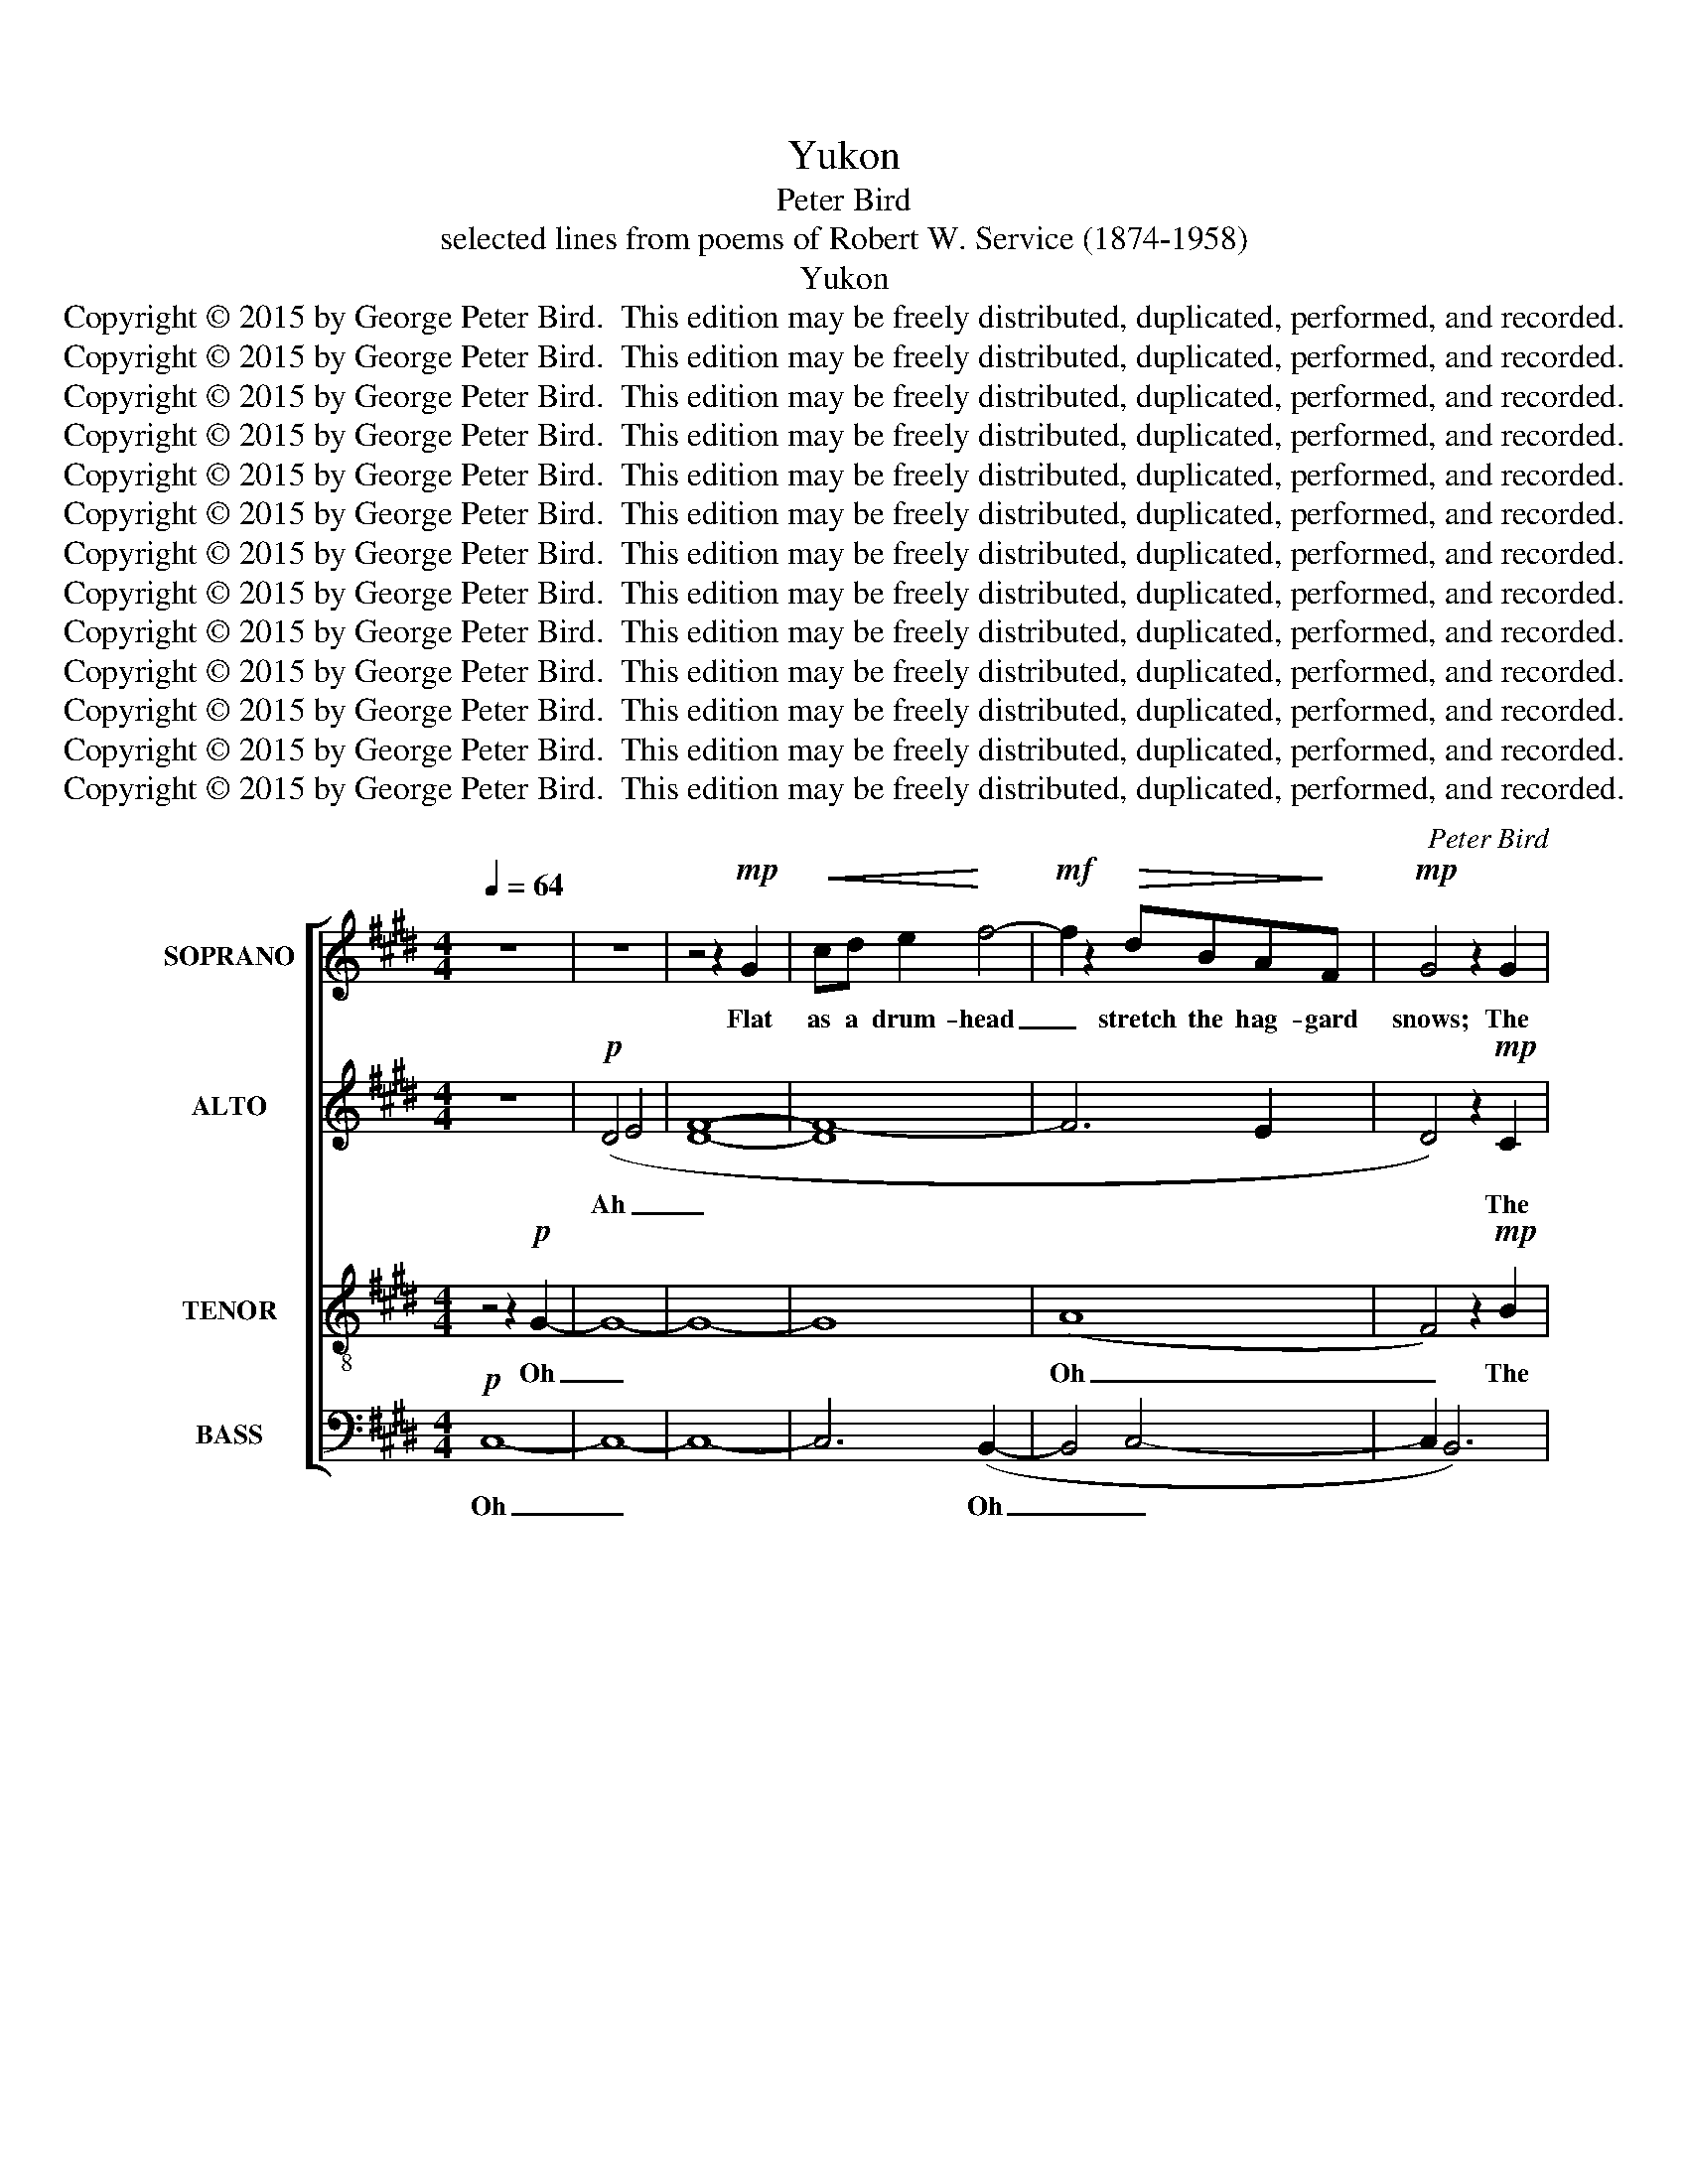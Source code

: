 X:1
T:Yukon
T:Peter Bird
T:selected lines from poems of Robert W. Service (1874-1958)
T:Yukon
T:Copyright © 2015 by George Peter Bird.  This edition may be freely distributed, duplicated, performed, and recorded.
T:Copyright © 2015 by George Peter Bird.  This edition may be freely distributed, duplicated, performed, and recorded.
T:Copyright © 2015 by George Peter Bird.  This edition may be freely distributed, duplicated, performed, and recorded.
T:Copyright © 2015 by George Peter Bird.  This edition may be freely distributed, duplicated, performed, and recorded.
T:Copyright © 2015 by George Peter Bird.  This edition may be freely distributed, duplicated, performed, and recorded.
T:Copyright © 2015 by George Peter Bird.  This edition may be freely distributed, duplicated, performed, and recorded.
T:Copyright © 2015 by George Peter Bird.  This edition may be freely distributed, duplicated, performed, and recorded.
T:Copyright © 2015 by George Peter Bird.  This edition may be freely distributed, duplicated, performed, and recorded.
T:Copyright © 2015 by George Peter Bird.  This edition may be freely distributed, duplicated, performed, and recorded.
T:Copyright © 2015 by George Peter Bird.  This edition may be freely distributed, duplicated, performed, and recorded.
T:Copyright © 2015 by George Peter Bird.  This edition may be freely distributed, duplicated, performed, and recorded.
T:Copyright © 2015 by George Peter Bird.  This edition may be freely distributed, duplicated, performed, and recorded.
T:Copyright © 2015 by George Peter Bird.  This edition may be freely distributed, duplicated, performed, and recorded.
C:Peter Bird
Z:selected lines from poems of Robert W. Service (1874-1958)
Z:Copyright © 2015 by George Peter Bird.  This edition may be freely distributed, duplicated, performed, and recorded.
%%score [ 1 ( 2 3 ) 4 ( 5 6 ) ]
L:1/8
Q:1/4=64
M:4/4
K:E
V:1 treble nm="SOPRANO" snm="S."
V:2 treble nm="ALTO" snm="A."
V:3 treble 
V:4 treble-8 transpose=-12 nm="TENOR" snm="T."
V:5 bass nm="BASS" snm="B."
V:6 bass 
V:1
 z8 | z8 | z4 z2!mp! G2 |!<(! cd e2!<)! f4- |!mf! f2 z2!>(! dBA!>)!F |!mp! G4 z2 G2 | %6
w: ||Flat|as a drum- head|_ stretch the hag- gard|snows; The|
!<(! B2 d2 (e[df][eg])!<)![Bd] |!mf! [Be]2 [Ad]2!>(! [Gc]2!>)! [AB]2 |!mp! [Ac]4 z2 g2 | %9
w: might- y skies _ _ are|pal- i- sades of|light; The|
!>(! [fg]3 e [cd]2!>)! B2 |!p! c2 [Bc]2 G2 A2 | B6 z2 |!<(! (GA)Bd (ef)!<)! g2 | %13
w: stars are blurred; the|si- lence grows and|grows;|Vast- * er and vast- * er|
"^rit."!mp! f2!>(! e2 [Bd]2!>)! [AB]2 |!p! [FG]8 |[M:2/4]!p! z2 (!fermata!B2 | %16
w: vaults the ic- y|night.|Oh|
[M:3/4]"^A"[Q:1/4=100] c6- | c6 | B6- | B6- | B6) | z2 e4- | e6- | e6- | e6- | e6 | z2 z2!mp! (G2 | %27
w: _|||||Oh|_||||Ah|
!<(! AB cd!<)! f2 |!mf! ^e6 | f6) |"^rit."!>(! g2 f2 e2!>)! | c6 |!mp! (A4 B2) | (A4 G2) | %34
w: _ _ _ _ _|||Crys- tal- line|wa-|ter(s) _|and _|
"^(perf. 5th)" G6 | !fermata!z2"^(perf. 4th)" (d4 ||[K:Eb]"^B" !tenuto![ea]6) |[Q:1/4=116] g4 z2 | %38
w: wood(s).|The|sum-|mer:|
 z6 | z6 | z6 | z6 | z4!f! d2 | e2 e2 e2 | g2 c2 A2 | (f2 B2 G2) | A6 | z6 | z2!mf! e4 | g6- | %50
w: ||||The|gray- ling a-|leap in the|riv- * *|er;||The|big-|
 g2 f4- | f2!>(! c2 B2 | e4 A2- | A2!>)!!mp! G4 | [EB]6 | z2!mf! (B2 A2) | !>!G6 | B4 f2 | %58
w: * horn|_ is a-|sleep on|_ the|hill.|The _|strong|life that|
 d2 c2 B2 | (g2 f2 e2) | f6 | z6 | z6 | z6 |!p! (B6 |"^C" c6- | c6 | B6- | B6- | B6) | z2 e4- | %71
w: ne- ver knows|har- * *|ness;||||Ah|_|||||Oh|
 e6- | e6- | e6- | e6 | z2 z2!mp! (G2 |!<(! AB cd!<)! f2 |!mf! =e6 | f6) |!>(! g2 f2 e2!>)! | %80
w: _||||Ah|_ _ _ _ _|||Crys- tal- line|
!mp! c6 | A6 | B6 |!<(! G6- |"^accel." G4!<)! z2 |!mf!!<(! G6 ||[K:D]"^D" (!>!G6 | A4)!<)! z2 | %88
w: wa-|ter(s)|and|wood(s).|_|The|win-||
!f![Q:1/4=120] B6- | B2 z2 d2 | c2 [Bc]2 F2 | (e4 d2 | c4) F2- |!>(! F6-!>)! |!mf! F6- | F6- | %96
w: ter!|_ The|bright- ness that|blinds _|_ you,|_|||
 F6- | F6 | z4!f! d2 | (!>!B2 c2 B2) | (ec B2) A2 | G2 A2 G2 | F4 c2- |!>(! c6-!>)! | c6- | %105
w: ||The|cold _ _|fear _ _ that|fol- lows and|finds you,|_||
!mp! c6- | c6- | c2!mf! z2 f2 |"^rit." d2 e2 B2 | A4 G2- | G2 F4 | d4 d2 | c4 z2 |!mp! d6- | d6- | %115
w: ||* The|snows that are|old- er|_ than|his- tor-|y,|Oh|_|
 d6 |!mf! d2 e2 B2 | A4 G2- | G2 F4 | d4 d2 | c4 z2 |!mp! z6 | g6 | f6 | d6 | c6 | B4 d2 | e4 z2 | %128
w: |Snows that are|old- er|_ than|his- tor-|y;||Still-|ness,|moon-|light,|mys- ter-|y;|
 d2 g2 f2 | B2 d2 B2 | B4 B2 | A4 z2 ||"^E"!p![Q:1/4=80] B2 B2 B2 | (A2 B2) A2 | (F2 G2 B2 | %135
w: Still- ness, the|moon- light, the|mys- ter-|y.|I am the|land _ that|list- * *|
 A4 B2) | A6 | z2!p! d4- | d6- | d6- | d6- | d6 |!mp! F2!<(! d2 e2 | [df]4!<)! [Bd]2 | %144
w: |ens,|Oh|_||||Steeped in e-|ter- nal|
!mf! (c2 B2) A2- | [AB]4 z2 |!mf! f2 [ef]2 [def]2 |!mp!!>(! B6!>)! | g6 |!>(! e6!>)! | %150
w: beau- * ty,|_|Crys- tal- line|wa-|ter(s)|and|
!p! !fermata![df]6 |] %151
w: wood(s).|
V:2
 z8 |!p! (D4 E4 | [DF]8- | [DF-]8 | F6 E2 | D4) z2!mp! C2 |!<(! E2 [EF]2 [CG]2!<)! [CF]2 | %7
w: |Ah _|_|||* The|might- y skies are|
!mf! (ED)(CB,)!>(! A,2 (C!>)!D) |!mp! E4 z2 c2 |!>(! [Bc]3 A G2!>)! G2 |!p! F2 E2 C2 C2 | E6 z2 | %12
w: pal- * i- * sades of _|light; The|stars are blurred; the|si- lence grows and|grows;|
!<(! (B,C)EF (GB)!<)! c2 |!mp! [Bc]2!>(! [Bc]2 G2!>)! F2 |!p! E8 |[M:2/4]!mp! z2 !fermata!E2 | %16
w: Vast- * er and vast- * er|vaults the ic- y|night.|Oh,|
[M:3/4] A2 G2 F2 | G4 E2 | (DE F4 | G6) | F6 | z2!p! (A4- | A6 | B6 | A6- | A4)!mp! z2 | B2 F2 E2 | %27
w: I am the|land that|list- * *||ens,|Oh|_||||Steeped in e-|
!<(! (c2 B2)!<)! A2 |!mf! G6 | [F^A]6 |!>(! [EB]2 [EA]2 [EB]2 | (A2 c2!>)! B2) |!mp! x6 | E6 | %34
w: ter- * nal|beau-|ty,|Crys- tal- line|wa- * *||and|
"^(perf. 5th)" D6 | !fermata!z2"^(dim. 3rd = maj. 2nd)" ^A4 ||[K:Eb] !tenuto!c6 | B4 z2 | z6 | z6 | %40
w: wood(s).|The|sum-|mer:|||
 z6 | z6 | z2!mf! (A,2 B,2) | E2 F2 G2 | B2 A2 c2 | B2 D2 E2 | c2 B2 A2 | (G2 F4) | z6 | z6 | z6 | %51
w: ||No _|sweet- er was|ev- er; the|sun- shin- y|woods all a-|thrill; *||||
 z2!f! (E2 D2) | !>!C6 | E4 B2 | G2 F2 E2 | (c2 B2 A2) | B6 | z6 | z6 | z6 | z2!mp! z2 A2 | %61
w: The _|strong|life that|ne- ver knows|har- * *|ness;||||The|
 G2 c2 B2 | C2 A2 G2 | (G2 F2 E2) | F4 z2 | A2 G2 F2 | G4 E2 | (DE F4 | G6) | F6 | z2!p! (A4- | %71
w: fresh- ness, the|free- dom, the|fair- * *|ness...|I am the|land that|list- * *||ens,|Oh|
 A6 | B6 | A6- | A4) z2 |!mp! B2 F2 E2 |!<(! (c2 B2)!<)! A2 |!mf! G6 | A6 |!mp! [EB]2 [EA]2 [EB]2 | %80
w: _||||Steeped in e-|ter- * nal|beau-|ty,|Crys- tal- line|
 (A2 c2 B2) | ([DA-]4 [CA]2) | [EF]6 |!<(! C6- | C4!<)! z2 |!mf! D4!<(! z2 ||[K:D] !>!E6- | %87
w: wa- * *|ter(s) _|and|wood(s).|_|The|win-|
 E4!<)! z2 |!f! D6- | D2 z2 D2 | !>!C2 B,2 D2 | (G2 A2 G2 | F4) E2- | E4!mf! C2 | D2 E2 A2 | %95
w: |ter!|_ The|bright- ness that|blinds _ _|_ you,|_ the|bright- ness that|
 (G2 A2 G2 | B4) B2- | B4 z2 | z4!mf! (F2 | E4 D2 | C6- | C4 D2- | D6- | [DE]4) z2 |!mp! (F6 | %105
w: blinds _ _|_ you,|_|Ah|_ _|||||Oh|
!<(! G2 A4-!<)! | A6 |!mf! B6) | D2 C2 D2 | D4 E2- | E2 C4 | B,4 D2 | A,4 z2 |!mp! G6- | G6- | G6 | %116
w: _ _|||Snows that are|old- er|_ than|his- tor-|y,|Oh|_||
 A2 G2 F2 | E2 G2 F2 | (E6 | F2 G2) F2 | (D2 E4- | E2) z2 F2 | B2 d2 c2 | B2 F2 E2 | (F2 B2 G2 | %125
w: Snows that are|old- er than|his-|* * tor-|y; _|_ The|woods where the|weird sha- dows|slant; _ _|
 A4 G2- | G6- | G2) z2!mp! G2 | F2 B2 A2 | B,2 G2 E2 | (F2 E2) D2 | E4 z2 ||!mp! G2 F2 E2 | F4 D2 | %134
w: _ _||* The|still- ness, the|moon- light, the|mys- * ter-|y.|I am the|land that|
 (CD E4 | F6) | E6 |!mp! D2 G2 A2 | (G2 F2 A2- | A2) A4 | G6- | G6 |!mp! E2!<(! F2 B2 | %143
w: list- * *||ens,|I am the|land _ _|_ that|broods;|_|Steeped in e-|
 !tenuto!G4!<)! G2 |!mf! F4 (D2 | [CE]6) |!mp! [DA]2 [DG]2 [DA]2 | ([DB]4 [EG]2) | [GB]6 | %149
w: ter- nal|beau- ty,|_|Crys- tal- line|wa- *|ter(s)|
!>(! ([E-G]2!>)! [EA]4) |!p! !fermata![EA]6 |] %151
w: and _|wood(s).|
V:3
 x8 | x8 | x8 | x8 | x8 | x8 | x8 | x8 | x8 | x8 | x8 | x8 | x8 | x8 | x8 |[M:2/4] x4 |[M:3/4] x6 | %17
 x6 | x6 | x6 | x6 | x6 | x6 | x6 | x6 | x6 | x6 | x6 | x6 | x6 | x6 | F6 | E6 | x6 | x6 | x6 || %36
[K:Eb] x6 | x6 | x6 | x6 | x6 | x6 | x6 | x6 | x6 | x6 | x6 | x6 | x6 | x6 | x6 | x6 | x6 | x6 | %54
 x6 | x6 | x6 | x6 | x6 | x6 | x6 | x6 | x6 | x6 | x6 | x6 | x6 | x6 | x6 | x6 | x6 | x6 | x6 | %73
 x6 | x6 | x6 | x6 | x6 | x6 | x6 | F6 | x6 | x6 | x6 | x6 | x6 ||[K:D] x6 | x6 | x6 | x6 | x6 | %91
 x6 | x6 | x6 | x6 | x6 | x6 | x6 | x6 | x6 | x6 | x6 | x6 | x6 | x6 | x6 | x6 | x6 | x6 | x6 | %110
 x6 | x6 | x6 | x6 | x6 | x6 | x6 | x6 | x6 | x6 | x6 | x6 | x6 | x6 | x6 | x6 | x6 | x6 | x6 | %129
 x6 | x6 | x6 || x6 | x6 | x6 | x6 | x6 | x6 | x6 | x6 | x6 | x6 | x6 | x6 | x6 | x6 | x6 | x6 | %148
 x6 | x6 | x6 |] %151
V:4
 z4 z2!p! G2- | G8- | G8- | G8 | (A8 | F4) z2!mp! B2 |!<(! B2 A2 G2!<)! B2 | %7
w: Oh|_|||Oh|_ The|might- y skies are|
!mf! A2 G2!>(! (ed)(c!>)!B) |!mp! A6 z2 |!>(! e2 B2 c2!>)! d2 |!p! B2 B2 B2 E2 | (F4 E4- | %12
w: pal- i- sades _ of _|light;|Stars are blurred; the|si- lence grows and|grows; _|
 E2) z2!mp! G2 F2 | [GB]2 [Ac]2 E2 E2 | (A4 B4) |[M:2/4]!p! z2 (!fermata!A2 |[M:3/4] F6 | E6 | %18
w: _ Vast- er|vaults the ic- y|night. _|Oh|_||
 G4 B2- | B4 A2 | G4) z2 |!mp! A2!<(! c2 d2 | (f4!<)! e2- | e2)!>(! d4!>)! | (c6 | B4) z2 | %26
w: |||I am the|land _|_ that|broods;|_|
!mp! G2 A2 B2 |!<(! A2!<)! c4 |!mf! (c2 d2 c2) | (c2 d2 c2) |!>(! B2 c2 B2!>)! | c6 |!mp! B6 | E6 | %34
w: Steeped in e-|ter- nal|beau- * *|ty, _ _|Crys- tal- line|wa-|ter(s)|and|
 G6 | !fermata!z2"^(same pitch)" (^A4 ||[K:Eb] !tenuto!B6) | B4 z2 | z6 | z6 | z6 | z6 | z6 | z6 | %44
w: wood(s).|The|sum-|mer:|||||||
 z6 | z6 | z6 | z4!mf! d2 | e2 e2 e2 | g2 c2 A2 | (f2 B2 G2) | A6 | z6 | z6 | z2 B4 | c6 | f4 e2 | %57
w: |||The|gray- ling a-|leap in the|riv- * *|er;|||The|wilds|where the|
 d4 c2- | c2 e4 | B6 | z6 |!p! (B6 | E6) | (c6- | [Fc]4) z2 | (F6 | E6 | G4 B2- | B4 A2 | G4) z2 | %70
w: car- i-|* bou|call;||Ah|_|Ah|_|Oh|_||||
!mp! A2!<(! c2 d2 | (f4!<)! e2- | e2)!>(! d4!>)! | (c6 | B4) z2 |!mp! G2 A2 B2 |!<(! A2!<)! c4 | %77
w: I am the|land _|_ that|broods;|_|Steeped in e-|ter- nal|
!mf! (c2 d2 c2) | (c2 d2 c2) |!mp! B2 c2 B2 | (c4 B2) | c6 | A6 |!<(! (B4 A2 | G4)!<)! z2 | %85
w: beau- * *|ty, _ _|Crys- tal- line|wa- *|ter(s)|and|wood(s). _|_|
!mf!!<(! =A6 ||[K:D] !>!e4 z2 | (c4!<)! B2- |!f! B6- | B2) z2!mp! z2 | (B6 | d6 | c6) | z4!f! B2 | %94
w: The|win-|ter! _|_||Ah|_||The|
 d2 d4 | !>!e4 [ef]2- | [ef]2 f2 d2 | e6- | e2 z2!mf! z2 | (B6- | B6 | G2 A4 | F6 | E2) z2 A2 | %104
w: white land|locked tight|_ as a|||Ah|_|||* The|
 A2 F2 F2 | G4 F2- | F2 A4 | G2 z2 z2 |!mp! (F6- | F4 A2 | G2 A2 B2 | G2 F2 E2- | E2) z2!mf! F2 | %113
w: si- lence that|blud- geons|_ you|dumb.|Oh|_ _|||* The|
 G2 B2 e2 | d2 c2 A2 | B6- | B2 z2!mp! B2 | A2 B2 A2 | c4 (A2 | B2) c2 (A2- | A4 F2 | G2) z2 A2 | %122
w: woods where the|weird sha- dows|slant;|_ The|woods where the|weird sha-|* dows slant;|_ _|* The|
 d6 | c2 c4 | d2 d2 B2 | c4 d2 | B6 |!p! (A6- | A6 | G2) (A4 | B6- | [EB]4) z2 ||!p! (E2 D2 C2 | %133
w: snows|that are|old- er than|his- tor-|y;|Ah|_|* Ah|_||Oh _ _|
 D4 F2- | F4 A2- | A4 G2 | F4) z2 |!mf! G2 B2 c2 | (e4 d2- | d2)!>(! c4!>)! | B6- | B6 | %142
w: _ _||||I am the|land _|_ that|broods;|_|
!mp! B2!<(! B2 e2 | !tenuto!d4!<)! B2 |!mf! c4 (B2 | A6) |!mp! A2 B2 A2 | ([FB]2 [Gd]2 [Be]2) | %148
w: Steeped in e-|ter- nal|beau- ty,|_|Crys- tal- line|wa- * *|
 d6 |!>(! (B2!>)! c4) |!p! !fermata![Ad]6 |] %151
w: ter(s)|and _|wood(s).|
V:5
!p! C,8- | C,8- | C,8- | C,6 (B,,2- | B,,4 C,4- | C,2 B,,6) | z8 | z8 |!mp! E,8 |!>(! A,4!>)! G,4 | %10
w: Oh|_||* Oh|_ _||||A|si- lence|
!p! C,4 B,,4 | A,,8- | A,,4 z2!mp! B,,2 | B,,2 B,,2 A,,2 A,,2 | [E,,E,]8 | %15
w: grows and|grows;|_ Vast-|er the ic- y|night.|
[M:2/4]!p! z2 (!fermata!C,2 |[M:3/4] B,,6- | B,,6- | B,,6- | B,,6- | B,,4) z2 | %21
w: Oh|_|||||
!mp! E,2!<(! F,2 F,2 | (A,4!<)! B,2 | G,2)!>(! F,4!>)! | E,6- | E,6 | z2!mp! (E,4- |!<(! E,6!<)! | %28
w: I am the|land _|_ that|broods;|_|Ah|_|
!mf! G,6 | F,4) z2 |!>(! E,2 E,2 B,,2 | (C,2 E,2!>)! F,2) |!mp! [A,,E,]6 | (A,,4 E,2) | G,6 | %35
w: ||Crys- tal- line|wa- * *|ter(s)|and *|wood(s).|
 !fermata!z2"^(same pitch)" (D,4 ||[K:Eb] !tenuto!E,6) | E,2 z2!mf! B,,2 | E,2 F,2 G,2 | %39
w: The|sum-|mer: No|sweet- er was|
 B,2 A,2 C2 | B,2 D,2 E,2 | C2 B,2 A,2 | (G,2 F,4) | z6 | z6 | z6 | z2!f! A,4 | C6- | C2 B,4- | %49
w: ev- er; the|sun- shin- y|woods all a-|thrill; *||||The|big-|* horn|
 B,2!>(! F,2 E,2 | A,4 D,2- | D,2!>)! C,4 |!mf! [A,,E,]6 | z6 | z2!mf! B,4 | F,6 | A,4 B,2 | %57
w: _ is a-|sleep on|_ the|hill.||The|wilds|where the|
 G,4 A,2- | A,2 G,4 | [B,,F,]6 | z6 |!p! (B,,6 | A,,6 | G,,6 | B,,4) z2 | B,,6- | B,,6- | B,,6- | %68
w: car- i-|* bou|call;||Ah|_|||Oh|_||
 B,,6- | B,,4 z2 |!mp! E,2!<(! F,2 F,2 | (A,4!<)! B,2 | G,2)!>(! F,4!>)! | E,6- | E,6 | %75
w: ||I am the|land _|_ that|broods;|_|
!mp! z2 (E,4- |!<(! E,6!<)! |!mf! G,6 |!>(! F,6) | E,2 E,2!>)!!mp! B,,2 | (C,2 E,2 F,2) | %81
w: Ah|_|||Crys- tal- line|wa- * *|
 [A,,E,]6 | A,,6 |!<(! (B,,6 | C,4)!<)! z2 |!mf! D,4 z2 ||[K:D]!<(! !>!B,4 z2!<)! | F,6- | %88
w: ter(s)|and|wood(s).|_|The|win-|ter!|
!f! F,6- | F,2 z2 z2 |!mp! A,6- | A,6- | A,6 | z4!f! B,2 | A,2 G,4 | F,4 D2- | D2 C2 A,2 | G,6- | %98
w: _||Ah|_||The|white land|locked tight|_ as a|drum,|
 G,2 z2 z2 |!mf! (A,4 F,2 | E,6 | C,4 D,2 | B,,6 | A,,2) z2 D,2 | C,2 C,2 B,,2 | G,,4 A,,2- | %106
w: _|Ah _|_|||* The|si- lence that|blud- geons|
 A,,2 E,4 | D,2 z2 z2 |!mp! (B,,6 | A,,2 B,,2 A,,2 | B,,6 | G,,6 | A,,6) | z6 | z6 |!mf! z2 D,4 | %116
w: _ you|dumb.|Oh|_ _ _||||||The|
 G,2 A,2 E,2 | D,4 E,2- | E,2 C,4 | B,,4 D,2 | A,,4!mp! z2 | D,6 | G,6 | B,2 A,4 | A,2 G,2 A,2 | %125
w: snows that are|old- er|_ than|his- tor-|y,|The|snows|that are|old- er than|
 (F,2 E,2) E,2 | D,6 |!>(! (E,6!>)! |!p! A,,6 | D,4 A,,2 | F,,2 G,,4 | A,,4) z2 ||!p! A,,6- | %133
w: his- * tor-|y;|Ah|_||||Oh|
 A,,6- | A,,6- | A,,6- | A,,4 z2 |!mp! D,2!<(! E,2 E,2 | (G,4!<)! A,2 | F,2)!>(! E,4!>)! | D,6- | %141
w: _||||I am the|land _|_ that|broods;|
 D,6 |!mp! F,2!<(! F,2 G,2 | !tenuto![D,B,]4!<)! [D,A,]2 |!mf! F,4 (D,2 |!mp! E,6) | D,2 D,2 A,,2 | %147
w: _|Steeped in e-|ter- nal|beau- ty,|_|Crys- tal- line|
 (B,,2 D,2 E,2) | G,6 |!>(! E,4-!>)! [A,,E,]2 |!p! !fermata![A,,D,]6 |] %151
w: wa- * *|ter(s)|and _|wood(s).|
V:6
 x8 | x8 | x8 | x8 | x8 | x8 | x8 | x8 | x8 | x8 | x8 | x8 | x8 | x8 | x8 |[M:2/4] x4 |[M:3/4] x6 | %17
 x6 | x6 | x6 | x6 | x6 | x6 | x6 | (C,2 B,,2 A,,2- | A,,6) | x6 | x6 | x6 | x6 | x6 | x6 | x6 | %33
 x6 | x6 | x6 ||[K:Eb] x6 | x6 | x6 | x6 | x6 | x6 | x6 | x6 | x6 | x6 | x6 | x6 | x6 | x6 | x6 | %51
 x6 | x6 | x6 | x6 | x6 | x6 | x6 | x6 | x6 | x6 | x6 | x6 | x6 | x6 | x6 | x6 | x6 | x6 | x6 | %70
 x6 | x6 | x6 | (C,2 B,,2 A,,2- | A,,6) | x6 | x6 | x6 | x6 | x6 | x6 | x6 | x6 | x6 | x6 | x6 || %86
[K:D] x6 | x6 | x6 | x6 | x6 | x6 | x6 | x6 | x6 | x6 | x6 | x6 | x6 | x6 | x6 | x6 | x6 | x6 | %104
 x6 | x6 | x6 | x6 | x6 | x6 | x6 | x6 | x6 | x6 | x6 | x6 | x6 | x6 | x6 | x6 | x6 | x6 | x6 | %123
 x6 | x6 | x6 | x6 | x6 | x6 | x6 | x6 | x6 || x6 | x6 | x6 | x6 | x6 | x6 | x6 | x6 | %140
 (B,,2 A,,2 G,,2- | G,,6) | x6 | x6 | x6 | x6 | x6 | x6 | x6 | x6 | x6 |] %151

